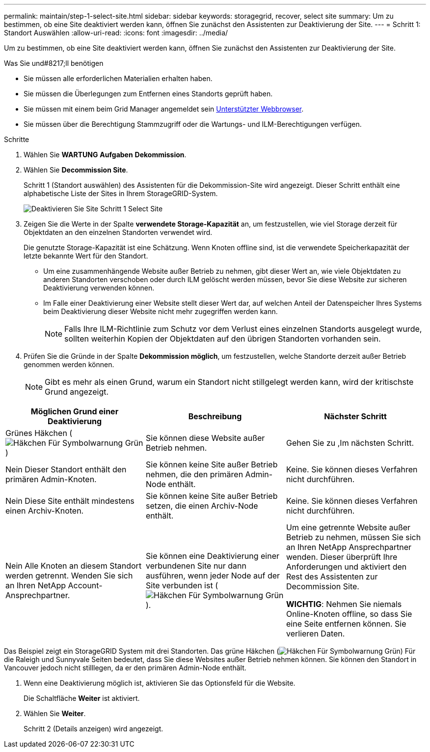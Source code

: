---
permalink: maintain/step-1-select-site.html 
sidebar: sidebar 
keywords: storagegrid, recover, select site 
summary: Um zu bestimmen, ob eine Site deaktiviert werden kann, öffnen Sie zunächst den Assistenten zur Deaktivierung der Site. 
---
= Schritt 1: Standort Auswählen
:allow-uri-read: 
:icons: font
:imagesdir: ../media/


[role="lead"]
Um zu bestimmen, ob eine Site deaktiviert werden kann, öffnen Sie zunächst den Assistenten zur Deaktivierung der Site.

.Was Sie und#8217;ll benötigen
* Sie müssen alle erforderlichen Materialien erhalten haben.
* Sie müssen die Überlegungen zum Entfernen eines Standorts geprüft haben.
* Sie müssen mit einem beim Grid Manager angemeldet sein xref:../admin/web-browser-requirements.adoc[Unterstützter Webbrowser].
* Sie müssen über die Berechtigung Stammzugriff oder die Wartungs- und ILM-Berechtigungen verfügen.


.Schritte
. Wählen Sie *WARTUNG* *Aufgaben* *Dekommission*.
. Wählen Sie *Decommission Site*.
+
Schritt 1 (Standort auswählen) des Assistenten für die Dekommission-Site wird angezeigt. Dieser Schritt enthält eine alphabetische Liste der Sites in Ihrem StorageGRID-System.

+
image::../media/decommission_site_step_select_site.png[Deaktivieren Sie Site Schritt 1 Select Site]

. Zeigen Sie die Werte in der Spalte *verwendete Storage-Kapazität* an, um festzustellen, wie viel Storage derzeit für Objektdaten an den einzelnen Standorten verwendet wird.
+
Die genutzte Storage-Kapazität ist eine Schätzung. Wenn Knoten offline sind, ist die verwendete Speicherkapazität der letzte bekannte Wert für den Standort.

+
** Um eine zusammenhängende Website außer Betrieb zu nehmen, gibt dieser Wert an, wie viele Objektdaten zu anderen Standorten verschoben oder durch ILM gelöscht werden müssen, bevor Sie diese Website zur sicheren Deaktivierung verwenden können.
** Im Falle einer Deaktivierung einer Website stellt dieser Wert dar, auf welchen Anteil der Datenspeicher Ihres Systems beim Deaktivierung dieser Website nicht mehr zugegriffen werden kann.
+

NOTE: Falls Ihre ILM-Richtlinie zum Schutz vor dem Verlust eines einzelnen Standorts ausgelegt wurde, sollten weiterhin Kopien der Objektdaten auf den übrigen Standorten vorhanden sein.



. Prüfen Sie die Gründe in der Spalte *Dekommission möglich*, um festzustellen, welche Standorte derzeit außer Betrieb genommen werden können.
+

NOTE: Gibt es mehr als einen Grund, warum ein Standort nicht stillgelegt werden kann, wird der kritischste Grund angezeigt.



[cols="1a,1a,1a"]
|===
| Möglichen Grund einer Deaktivierung | Beschreibung | Nächster Schritt 


 a| 
Grünes Häkchen (image:../media/icon_alert_green_checkmark.png["Häkchen Für Symbolwarnung Grün"])
 a| 
Sie können diese Website außer Betrieb nehmen.
 a| 
Gehen Sie zu ,Im nächsten Schritt.



 a| 
Nein Dieser Standort enthält den primären Admin-Knoten.
 a| 
Sie können keine Site außer Betrieb nehmen, die den primären Admin-Node enthält.
 a| 
Keine. Sie können dieses Verfahren nicht durchführen.



 a| 
Nein Diese Site enthält mindestens einen Archiv-Knoten.
 a| 
Sie können keine Site außer Betrieb setzen, die einen Archiv-Node enthält.
 a| 
Keine. Sie können dieses Verfahren nicht durchführen.



 a| 
Nein Alle Knoten an diesem Standort werden getrennt. Wenden Sie sich an Ihren NetApp Account-Ansprechpartner.
 a| 
Sie können eine Deaktivierung einer verbundenen Site nur dann ausführen, wenn jeder Node auf der Site verbunden ist (image:../media/icon_alert_green_checkmark.png["Häkchen Für Symbolwarnung Grün"]).
 a| 
Um eine getrennte Website außer Betrieb zu nehmen, müssen Sie sich an Ihren NetApp Ansprechpartner wenden. Dieser überprüft Ihre Anforderungen und aktiviert den Rest des Assistenten zur Decommission Site.

*WICHTIG*: Nehmen Sie niemals Online-Knoten offline, so dass Sie eine Seite entfernen können. Sie verlieren Daten.

|===
Das Beispiel zeigt ein StorageGRID System mit drei Standorten. Das grüne Häkchen (image:../media/icon_alert_green_checkmark.png["Häkchen Für Symbolwarnung Grün"]) Für die Raleigh und Sunnyvale Seiten bedeutet, dass Sie diese Websites außer Betrieb nehmen können. Sie können den Standort in Vancouver jedoch nicht stilllegen, da er den primären Admin-Node enthält.

[[decommission_possible]]
. Wenn eine Deaktivierung möglich ist, aktivieren Sie das Optionsfeld für die Website.
+
Die Schaltfläche *Weiter* ist aktiviert.

. Wählen Sie *Weiter*.
+
Schritt 2 (Details anzeigen) wird angezeigt.


